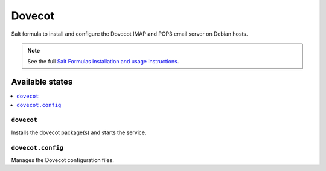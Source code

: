 =======
Dovecot
=======

Salt formula to install and configure the Dovecot IMAP and POP3 email server on
Debian hosts.

.. note::

    See the full `Salt Formulas installation and usage instructions
    <http://docs.saltstack.com/en/latest/topics/development/conventions/formulas.html>`_.

Available states
================

.. contents::
    :local:

``dovecot``
--------

Installs the dovecot package(s) and starts the service.

``dovecot.config``
---------------
Manages the Dovecot configuration files.
